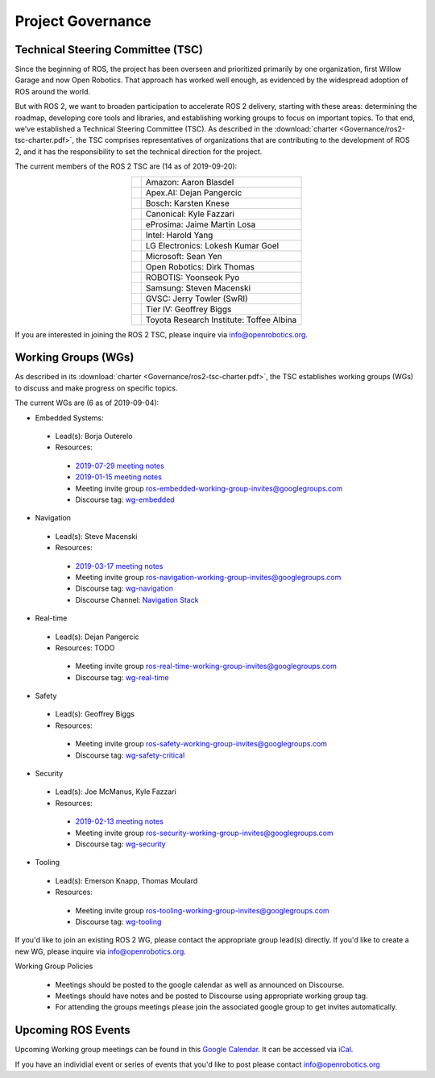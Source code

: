 .. _Governance:

Project Governance
==================

Technical Steering Committee (TSC)
----------------------------------
Since the beginning of ROS, the project has been overseen and prioritized primarily by one organization, first Willow Garage and now Open Robotics.
That approach has worked well enough, as evidenced by the widespread adoption of ROS around the world.

But with ROS 2, we want to broaden participation to accelerate ROS 2 delivery, starting with these areas: determining the roadmap, developing core tools and libraries, and establishing working groups to focus on important topics.
To that end, we've established a Technical Steering Committee (TSC).
As described in the :download:`charter <Governance/ros2-tsc-charter.pdf>`, the TSC comprises representatives of organizations that are contributing to the development of ROS 2, and it has the responsibility to set the technical direction for the project.

The current members of the ROS 2 TSC are (14 as of 2019-09-20):

.. |amazon| image:: Governance/amazon.svg
   :alt: Amazon logo
   :height: 35px
   :target: https://www.amazon.com

.. |apex| image:: Governance/apex.png
   :alt: Apex.AI logo
   :height: 35px
   :target: https://www.apex.ai

.. |bosch| image:: Governance/bosch_75h.jpg
   :alt: Bosch logo
   :height: 35px
   :target: https://www.bosch.com/

.. |canonical| image:: Governance/ubuntu.svg
   :alt: Ubuntu logo
   :height: 35px
   :target: https://ubuntu.com/

.. |eprosima| image:: Governance/eprosima.svg
   :alt: eProsima logo
   :height: 35px
   :target: https://eprosima.com/

.. |gvsc| image:: Governance/gvsc.png
   :alt: GVSC logo
   :height: 35px
   :target: https://gvsc.army.mil/

.. |intel| image:: Governance/intel.svg
   :alt: Intel logo
   :height: 35px
   :target: https://www.intel.com

.. |lge| image:: Governance/lge.svg
   :alt: LG Electronics logo
   :height: 35px
   :target: https://www.lg.com/

.. |microsoft| image:: Governance/microsoft.svg
   :alt: Microsoft logo
   :height: 35px
   :target: https://www.microsoft.com

.. |openrobotics| image:: Governance/openrobotics-logo-stacked.png
   :alt: Open Robotics logo
   :height: 35px
   :target: https://www.openrobotics.org

.. |robotis| image:: Governance/robotis.png
   :alt: ROBOTIS logo
   :height: 35px
   :target: https://www.robotis.com/

.. |samsung| image:: Governance/samsung.svg
   :alt: Samsung logo
   :height: 35px
   :target: https://www.samsung.com

.. |tieriv| image:: Governance/TierIV.png
   :alt: Tier IV logo
   :height: 35px
   :target: https://www.tier4.jp/

.. |tri| image:: Governance/tri_logo_landscape-web.svg
   :alt: TRI logo
   :height: 35px
   :target: https://www.tri.global/

.. list-table::
   :align: center
   :widths: auto

   * - |amazon|
     - Amazon: Aaron Blasdel
   * - |apex|
     - Apex.AI: Dejan Pangercic
   * - |bosch|
     - Bosch: Karsten Knese
   * - |canonical|
     - Canonical: Kyle Fazzari
   * - |eprosima|
     - eProsima: Jaime Martin Losa
   * - |intel|
     - Intel: Harold Yang
   * - |lge|
     - LG Electronics: Lokesh Kumar Goel
   * - |microsoft|
     - Microsoft: Sean Yen
   * - |openrobotics|
     - Open Robotics: Dirk Thomas
   * - |robotis|
     - ROBOTIS: Yoonseok Pyo
   * - |samsung|
     - Samsung: Steven Macenski
   * - |gvsc|
     - GVSC: Jerry Towler (SwRI)
   * - |tieriv|
     - Tier IV: Geoffrey Biggs
   * - |tri|
     - Toyota Research Institute: Toffee Albina

If you are interested in joining the ROS 2 TSC, please inquire via info@openrobotics.org.

Working Groups (WGs)
--------------------

As described in its :download:`charter <Governance/ros2-tsc-charter.pdf>`, the TSC establishes working groups (WGs) to discuss and make progress on specific topics.

The current WGs are (6 as of 2019-09-04):

* Embedded Systems:

 * Lead(s): Borja Outerelo
 * Resources:

  * `2019-07-29 meeting notes <https://discourse.ros.org/uploads/short-url/z1caIm7m5IVP4cPJUwg3Chq36wO.pdf>`__
  * `2019-01-15 meeting notes <https://discourse.ros.org/t/ros2-embedded-sig-meeting-2/7243/5>`__
  * Meeting invite group `ros-embedded-working-group-invites@googlegroups.com <https://groups.google.com/forum/#!forum/ros-embedded-working-group-invites>`_
  * Discourse tag: `wg-embedded <https://discourse.ros.org/tags/wg-embedded>`_

* Navigation

 * Lead(s): Steve Macenski
 * Resources:

  * `2019-03-17 meeting notes <https://discourse.ros.org/t/ros2-navigation-wg-thursday-3-00-pm-pacific-gmt-7-00/7586/9>`__

  * Meeting invite group `ros-navigation-working-group-invites@googlegroups.com <https://groups.google.com/forum/#!forum/ros-navigation-working-group-invites>`_
  * Discourse tag: `wg-navigation <https://discourse.ros.org/tags/wg-navigation>`_
  * Discourse Channel: `Navigation Stack <https://discourse.ros.org/c/navigation/44>`_

* Real-time

 * Lead(s): Dejan Pangercic
 * Resources: TODO

  * Meeting invite group `ros-real-time-working-group-invites@googlegroups.com <https://groups.google.com/forum/#!forum/ros-real-time-working-group-invites>`_
  * Discourse tag: `wg-real-time <https://discourse.ros.org/tags/wg-real-time>`_

* Safety

 * Lead(s): Geoffrey Biggs
 * Resources:

  * Meeting invite group `ros-safety-working-group-invites@googlegroups.com <https://groups.google.com/forum/#!forum/ros-safety-working-group-invites>`_
  * Discourse tag: `wg-safety-critical <https://discourse.ros.org/tags/wg-safety-critical>`_

* Security

 * Lead(s): Joe McManus, Kyle Fazzari
 * Resources:

  * `2019-02-13 meeting notes <https://discourse.ros.org/t/ros2-security-working-group-online-meeting-feb-13th-2019-between-2-00-3-00-pm-pst/7639/2>`__
  * Meeting invite group `ros-security-working-group-invites@googlegroups.com <https://groups.google.com/forum/#!forum/ros-security-working-group-invites>`_
  * Discourse tag: `wg-security <https://discourse.ros.org/tags/wg-security>`_

* Tooling

 * Lead(s): Emerson Knapp, Thomas Moulard
 * Resources:

  * Meeting invite group `ros-tooling-working-group-invites@googlegroups.com <https://groups.google.com/forum/#!forum/ros-tooling-working-group-invites>`_
  * Discourse tag: `wg-tooling <https://discourse.ros.org/tags/wg-tooling>`_


If you'd like to join an existing ROS 2 WG, please contact the appropriate group lead(s) directly.
If you'd like to create a new WG, please inquire via info@openrobotics.org.


Working Group Policies

 * Meetings should be posted to the google calendar as well as announced on Discourse.
 * Meetings should have notes and be posted to Discourse using appropriate working group tag.
 * For attending the groups meetings please join the associated google group to get invites automatically.

Upcoming ROS Events
-------------------

Upcoming Working group meetings can be found in this `Google Calendar <https://calendar.google.com/calendar/embed?src=agf3kajirket8khktupm9go748%40group.calendar.google.com&ctz=America%2FLos_Angeles>`_.
It can be accessed via `iCal <https://calendar.google.com/calendar/ical/agf3kajirket8khktupm9go748%40group.calendar.google.com/public/basic.ics>`_.

.. raw:: html

    <iframe src="https://calendar.google.com/calendar/embed?src=agf3kajirket8khktupm9go748%40group.calendar.google.com" style="border: 0" width="800" height="600" frameborder="0" scrolling="no"></iframe>



If you have an individial event or series of events that you'd like to post please contact info@openrobotics.org
